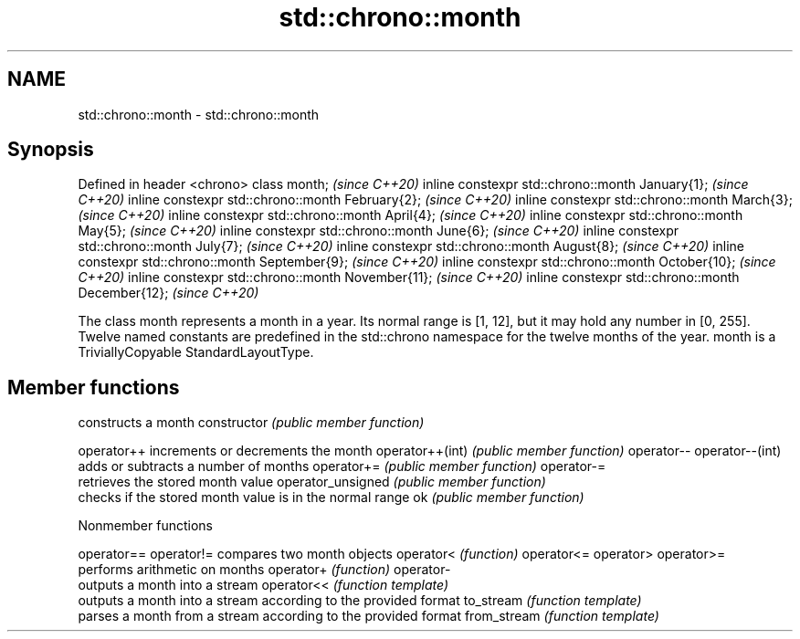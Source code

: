 .TH std::chrono::month 3 "2020.03.24" "http://cppreference.com" "C++ Standard Libary"
.SH NAME
std::chrono::month \- std::chrono::month

.SH Synopsis

Defined in header <chrono>
class month;                                       \fI(since C++20)\fP
inline constexpr std::chrono::month January{1};    \fI(since C++20)\fP
inline constexpr std::chrono::month February{2};   \fI(since C++20)\fP
inline constexpr std::chrono::month March{3};      \fI(since C++20)\fP
inline constexpr std::chrono::month April{4};      \fI(since C++20)\fP
inline constexpr std::chrono::month May{5};        \fI(since C++20)\fP
inline constexpr std::chrono::month June{6};       \fI(since C++20)\fP
inline constexpr std::chrono::month July{7};       \fI(since C++20)\fP
inline constexpr std::chrono::month August{8};     \fI(since C++20)\fP
inline constexpr std::chrono::month September{9};  \fI(since C++20)\fP
inline constexpr std::chrono::month October{10};   \fI(since C++20)\fP
inline constexpr std::chrono::month November{11};  \fI(since C++20)\fP
inline constexpr std::chrono::month December{12};  \fI(since C++20)\fP

The class month represents a month in a year. Its normal range is [1, 12], but it may hold any number in [0, 255]. Twelve named constants are predefined in the std::chrono namespace for the twelve months of the year.
month is a TriviallyCopyable StandardLayoutType.

.SH Member functions


                  constructs a month
constructor       \fI(public member function)\fP

operator++        increments or decrements the month
operator++(int)   \fI(public member function)\fP
operator--
operator--(int)
                  adds or subtracts a number of months
operator+=        \fI(public member function)\fP
operator-=
                  retrieves the stored month value
operator_unsigned \fI(public member function)\fP
                  checks if the stored month value is in the normal range
ok                \fI(public member function)\fP


Nonmember functions



operator==
operator!=  compares two month objects
operator<   \fI(function)\fP
operator<=
operator>
operator>=
            performs arithmetic on months
operator+   \fI(function)\fP
operator-
            outputs a month into a stream
operator<<  \fI(function template)\fP
            outputs a month into a stream according to the provided format
to_stream   \fI(function template)\fP
            parses a month from a stream according to the provided format
from_stream \fI(function template)\fP




